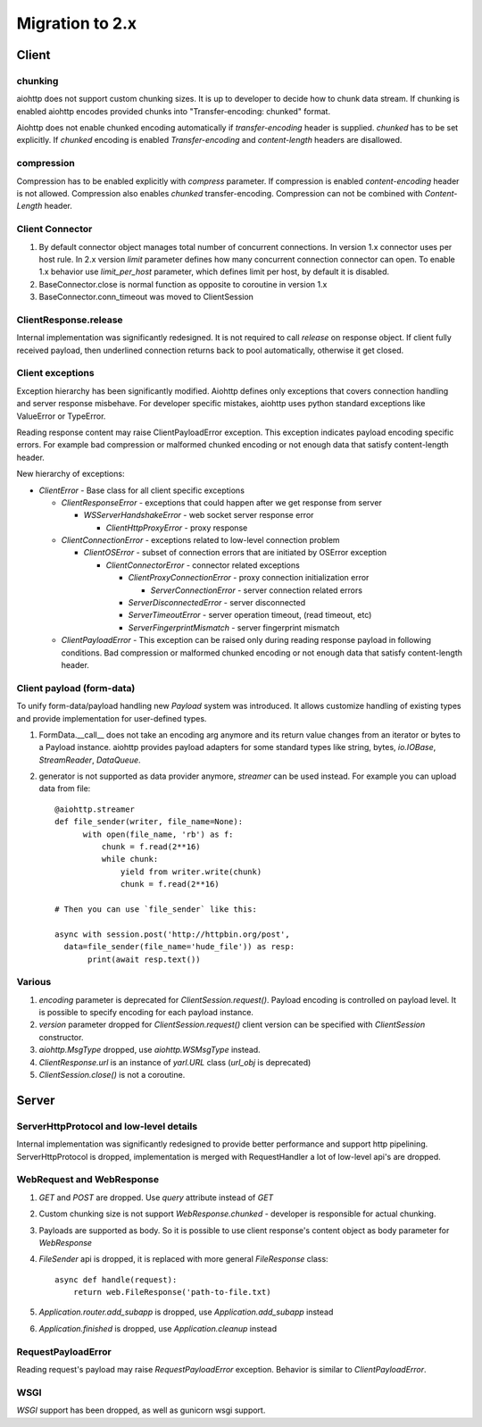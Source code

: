 .. _aiohttp-migration:

Migration to 2.x
================

Client
------

chunking
^^^^^^^^

aiohttp does not support custom chunking sizes. It is up to developer
to decide how to chunk data stream. If chunking is enabled aiohttp
encodes provided chunks into "Transfer-encoding: chunked" format.

Aiohttp does not enable chunked encoding automatically if *transfer-encoding*
header is supplied. *chunked* has to be set explicitly. If *chunked* encoding
is enabled *Transfer-encoding* and *content-length* headers are disallowed.

compression
^^^^^^^^^^^

Compression has to be enabled explicitly with *compress* parameter.
If compression is enabled *content-encoding* header is not allowed. Compression
also enables *chunked* transfer-encoding. Compression can not be combined
with *Content-Length* header.


Client Connector
^^^^^^^^^^^^^^^^

1. By default connector object manages total number of concurrent connections.
   In version 1.x connector uses per host rule. In 2.x version `limit` parameter
   defines how many concurrent connection connector can open.
   To enable 1.x behavior use `limit_per_host` parameter, which defines limit per host,
   by default it is disabled.
2.  BaseConnector.close is normal function as opposite to coroutine in version 1.x
3.  BaseConnector.conn_timeout was moved to ClientSession


ClientResponse.release
^^^^^^^^^^^^^^^^^^^^^^

Internal implementation was significantly redesigned. It is not required
to call `release` on response object. If client fully received payload,
then underlined connection returns back to pool automatically, otherwise it get closed.


Client exceptions
^^^^^^^^^^^^^^^^^

Exception hierarchy has been significantly modified. Aiohttp defines only
exceptions that covers connection handling and server response misbehave.
For developer specific mistakes, aiohttp uses python standard exceptions
like ValueError or TypeError.

Reading response content may raise ClientPayloadError exception. This exception
indicates payload encoding specific errors. For example bad compression or
malformed chunked encoding or not enough data that satisfy content-length header.


New hierarchy of exceptions:

* `ClientError` - Base class for all client specific exceptions

  - `ClientResponseError` - exceptions that could happen after we get response from server

    * `WSServerHandshakeError` - web socket server response error

      - `ClientHttpProxyError` - proxy response

  - `ClientConnectionError` - exceptions related to low-level connection problem

    * `ClientOSError` - subset of connection errors that are initiated by OSError exception

      - `ClientConnectorError` - connector related exceptions

        * `ClientProxyConnectionError` - proxy connection initialization error

          - `ServerConnectionError` - server connection related errors

        * `ServerDisconnectedError` - server disconnected

        * `ServerTimeoutError` - server operation timeout, (read timeout, etc)

        * `ServerFingerprintMismatch` - server fingerprint mismatch

  - `ClientPayloadError` - This exception can be raised only during reading response
    payload in following conditions. Bad compression or malformed chunked encoding or
    not enough data that satisfy content-length header.


Client payload (form-data)
^^^^^^^^^^^^^^^^^^^^^^^^^^

To unify form-data/payload handling new `Payload` system was introduced. It allows
customize handling of existing types and provide implementation for user-defined types.

1. FormData.__call__ does not take an encoding arg anymore
   and its return value changes from an iterator or bytes to a Payload instance.
   aiohttp provides payload adapters for some standard types like string, bytes,
   `io.IOBase`, `StreamReader`, `DataQueue`.

2. generator is not supported as data provider anymore, `streamer` can be used instead.
   For example you can upload data from file::

     @aiohttp.streamer
     def file_sender(writer, file_name=None):
           with open(file_name, 'rb') as f:
               chunk = f.read(2**16)
               while chunk:
                   yield from writer.write(chunk)
                   chunk = f.read(2**16)

     # Then you can use `file_sender` like this:

     async with session.post('http://httpbin.org/post',
       data=file_sender(file_name='hude_file')) as resp:
            print(await resp.text())


Various
^^^^^^^

1. `encoding` parameter is deprecated for `ClientSession.request()`.
   Payload encoding is controlled on payload level. It is possible to specify
   encoding for each payload instance.

2. `version` parameter dropped for `ClientSession.request()`
   client version can be specified with `ClientSession` constructor.

3. `aiohttp.MsgType` dropped, use `aiohttp.WSMsgType` instead.

4. `ClientResponse.url` is an instance of `yarl.URL` class (`url_obj` is deprecated)

5. `ClientSession.close()` is not a coroutine.



Server
------

ServerHttpProtocol and low-level details
^^^^^^^^^^^^^^^^^^^^^^^^^^^^^^^^^^^^^^^^

Internal implementation was significantly redesigned to provide
better performance and support http pipelining.
ServerHttpProtocol is dropped, implementation is merged with RequestHandler
a lot of low-level api's are dropped.


WebRequest and WebResponse
^^^^^^^^^^^^^^^^^^^^^^^^^^

1. `GET` and `POST` are dropped. Use `query` attribute instead of `GET`

2. Custom chunking size is not support `WebResponse.chunked` - developer is
   responsible for actual chunking.

3. Payloads are supported as body. So it is possible to use client response's content
   object as body parameter for `WebResponse`

4. `FileSender` api is dropped, it is replaced with more general `FileResponse` class::

     async def handle(request):
         return web.FileResponse('path-to-file.txt)

5. `Application.router.add_subapp` is dropped, use `Application.add_subapp` instead

6. `Application.finished` is dropped, use `Application.cleanup` instead


RequestPayloadError
^^^^^^^^^^^^^^^^^^^

Reading request's payload may raise `RequestPayloadError` exception. Behavior is similar
to `ClientPayloadError`.


WSGI
^^^^

*WSGI* support has been dropped, as well as gunicorn wsgi support.
